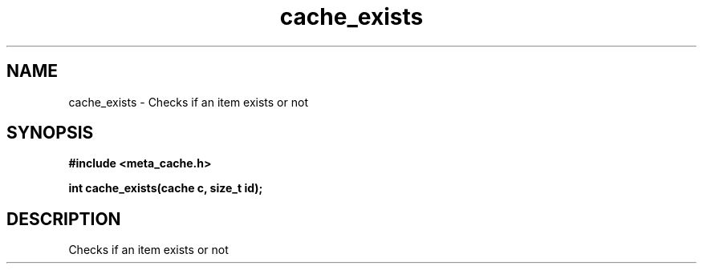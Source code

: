 .TH cache_exists 3 2016-01-30 "" "The Meta C Library"
.SH NAME
cache_exists \- Checks if an item exists or not
.SH SYNOPSIS
.B #include <meta_cache.h>
.sp
.BI "int cache_exists(cache c, size_t id);

.SH DESCRIPTION
Checks if an item exists or not
